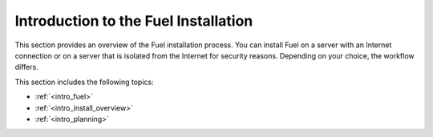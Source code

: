 .. _intro_fuel_install:

=====================================
Introduction to the Fuel Installation
=====================================

This section provides an overview of the Fuel installation
process. You can install Fuel on a server with an Internet connection or
on a server that is isolated from the Internet for security reasons. Depending
on your choice, the workflow differs.

This section includes the following topics:

* :ref:`<intro_fuel>`
* :ref:`<intro_install_overview>`
* :ref:`<intro_planning>`




